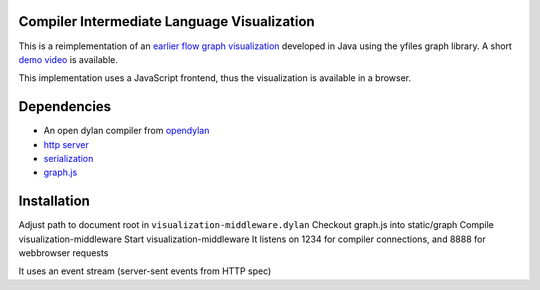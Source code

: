 Compiler Intermediate Language Visualization
============================================

This is a reimplementation of an `earlier flow graph visualization <https://github.com/hannesm/FlowGraphVisualization>`__ developed in Java using the yfiles graph library. A short `demo video <https://opendylan.org/~hannes/test4.avi>`__ is available.

This implementation uses a JavaScript frontend, thus the visualization is available in a browser.

Dependencies
============

* An open dylan compiler from `opendylan <https://opendylan.org>`__
* `http server <https://github.com/dylan-lang/http>`__
* `serialization <https://github.com/dylan-foundry/serialization>`__
* `graph.js <https://github.com/hannesm/graph.js>`__

Installation
============

Adjust path to document root in ``visualization-middleware.dylan``
Checkout graph.js into static/graph
Compile visualization-middleware
Start visualization-middleware
It listens on 1234 for compiler connections, and 8888 for webbrowser requests

It uses an event stream (server-sent events from HTTP spec)
